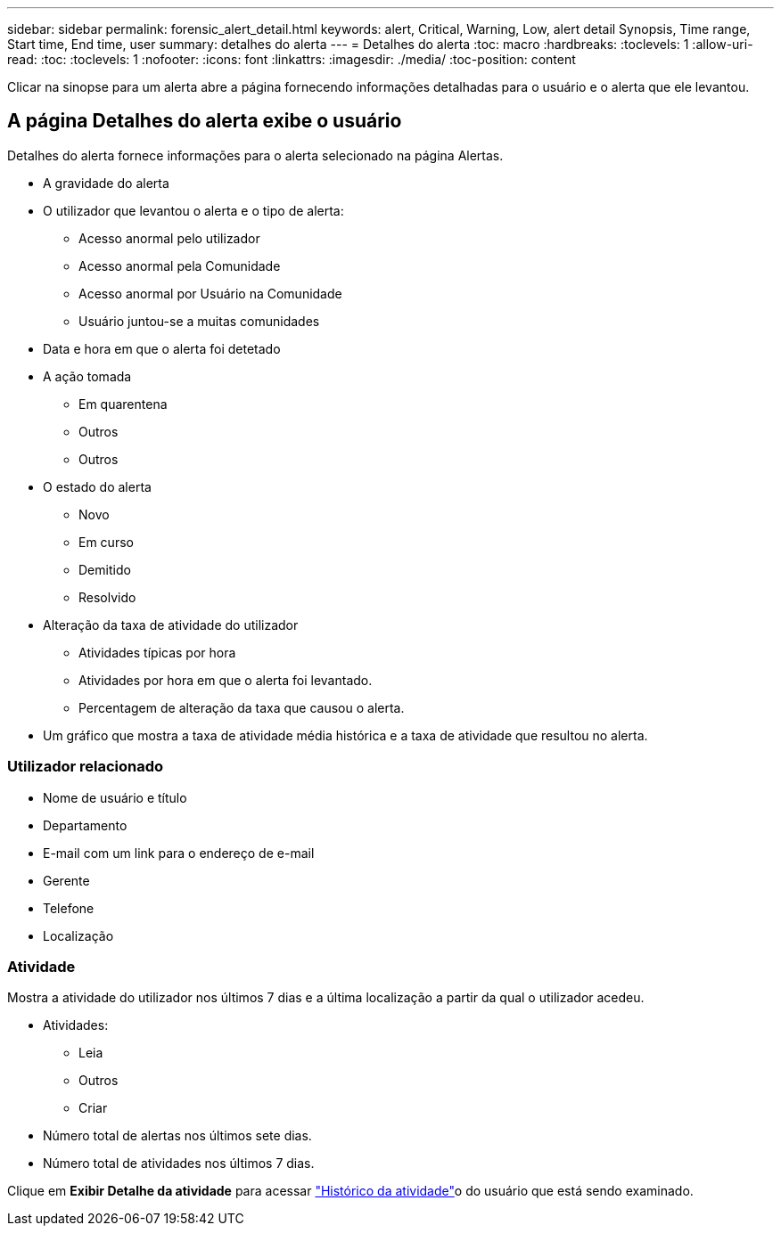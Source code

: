 ---
sidebar: sidebar 
permalink: forensic_alert_detail.html 
keywords: alert, Critical, Warning, Low, alert detail Synopsis, Time range, Start time, End time, user 
summary: detalhes do alerta 
---
= Detalhes do alerta
:toc: macro
:hardbreaks:
:toclevels: 1
:allow-uri-read: 
:toc: 
:toclevels: 1
:nofooter: 
:icons: font
:linkattrs: 
:imagesdir: ./media/
:toc-position: content


[role="lead"]
Clicar na sinopse para um alerta abre a página fornecendo informações detalhadas para o usuário e o alerta que ele levantou.



== A página Detalhes do alerta exibe o usuário

Detalhes do alerta fornece informações para o alerta selecionado na página Alertas.

* A gravidade do alerta
* O utilizador que levantou o alerta e o tipo de alerta:
+
** Acesso anormal pelo utilizador
** Acesso anormal pela Comunidade
** Acesso anormal por Usuário na Comunidade
** Usuário juntou-se a muitas comunidades


* Data e hora em que o alerta foi detetado
* A ação tomada
+
** Em quarentena
** Outros
** Outros


* O estado do alerta
+
** Novo
** Em curso
** Demitido
** Resolvido


* Alteração da taxa de atividade do utilizador
+
** Atividades típicas por hora
** Atividades por hora em que o alerta foi levantado.
** Percentagem de alteração da taxa que causou o alerta.


* Um gráfico que mostra a taxa de atividade média histórica e a taxa de atividade que resultou no alerta.




=== Utilizador relacionado

* Nome de usuário e título
* Departamento
* E-mail com um link para o endereço de e-mail
* Gerente
* Telefone
* Localização




=== Atividade

Mostra a atividade do utilizador nos últimos 7 dias e a última localização a partir da qual o utilizador acedeu.

* Atividades:
+
** Leia
** Outros
** Criar


* Número total de alertas nos últimos sete dias.
* Número total de atividades nos últimos 7 dias.


Clique em *Exibir Detalhe da atividade* para acessar link:forensic_activity_history["Histórico da atividade"]o do usuário que está sendo examinado.
